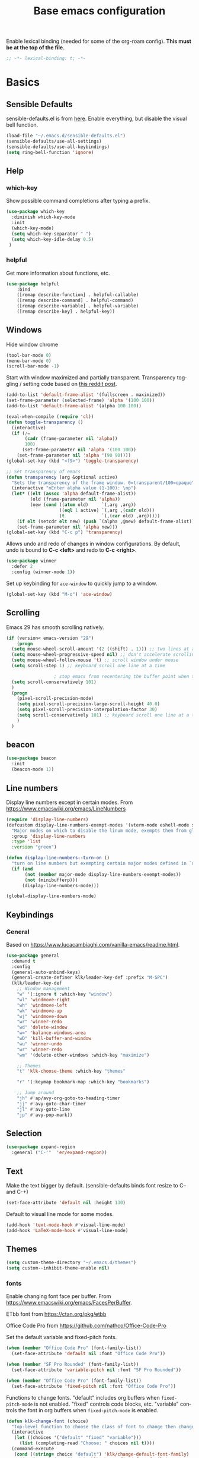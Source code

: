 #+TITLE: Base emacs configuration
#+DESCRIPTION: Emacs configuration
#+LANGUAGE: en
#+PROPERTY: header-args    :results silent
Enable lexical binding (needed for some of the org-roam config). *This must be at the top of the file.*
#+BEGIN_SRC emacs-lisp
;; -*- lexical-binding: t; -*-
#+END_SRC

* Basics
** Sensible Defaults
sensible-defaults.el is from [[https://github.com/hrs/sensible-defaults.el][here]].
Enable everything, but disable the visual bell function.
#+BEGIN_SRC emacs-lisp
(load-file "~/.emacs.d/sensible-defaults.el")
(sensible-defaults/use-all-settings)
(sensible-defaults/use-all-keybindings)
(setq ring-bell-function 'ignore)
#+END_SRC

** Help
*** which-key
Show possible command completions after typing a prefix.
#+BEGIN_SRC emacs-lisp
(use-package which-key
  :diminish which-key-mode
  :init
  (which-key-mode)
  (setq which-key-separator " ")
  (setq which-key-idle-delay 0.5)
 )
#+END_SRC
*** helpful
Get more information about functions, etc.
#+BEGIN_SRC emacs-lisp
(use-package helpful
    :bind
    ([remap describe-function] . helpful-callable)
    ([remap describe-command] . helpful-command)
    ([remap describe-variable] . helpful-variable)
    ([remap describe-key] . helpful-key))
#+END_SRC

** Windows
Hide window chrome
 #+BEGIN_SRC emacs-lisp
 (tool-bar-mode 0)
 (menu-bar-mode 0)
 (scroll-bar-mode -1)
 #+END_SRC

Start with window maximized and partially transparent.
Transparency toggling / setting code based on [[https://www.reddit.com/r/emacs/comments/9e98hp/translucent_background/e5pi7bl/][this reddit post]].
#+BEGIN_SRC emacs-lisp
(add-to-list 'default-frame-alist '(fullscreen . maximized))
(set-frame-parameter (selected-frame) 'alpha '(100 100))
(add-to-list 'default-frame-alist '(alpha 100 100))

(eval-when-compile (require 'cl))
(defun toggle-transparency ()
  (interactive)
  (if (/=
       (cadr (frame-parameter nil 'alpha))
       100)
      (set-frame-parameter nil 'alpha '(100 100))
    (set-frame-parameter nil 'alpha '(90 90))))
(global-set-key (kbd "<f9>") 'toggle-transparency)

;; Set transparency of emacs
(defun transparency (arg &optional active)
  "Sets the transparency of the frame window. 0=transparent/100=opaque"
  (interactive "nEnter alpha value (1-100): \np")
  (let* ((elt (assoc 'alpha default-frame-alist))
         (old (frame-parameter nil 'alpha))
         (new (cond ((atom old)     `(,arg ,arg))
                    ((eql 1 active) `(,arg ,(cadr old)))
                    (t              `(,(car old) ,arg)))))
    (if elt (setcdr elt new) (push `(alpha ,@new) default-frame-alist))
    (set-frame-parameter nil 'alpha new)))
(global-set-key (kbd "C-c p") 'transparency)
#+END_SRC

Allows undo and redo of changes in window configurations.
By default, undo is bound to *C-c <left>* and redo to *C-c <right>*.
#+BEGIN_SRC emacs-lisp
(use-package winner
  :defer 2
  :config (winner-mode 1))
#+END_SRC

Set up keybinding for =ace-window= to quickly jump to a window.
#+BEGIN_SRC emacs-lisp
(global-set-key (kbd "M-o") 'ace-window)
#+END_SRC

** Scrolling
Emacs 29 has smooth scrolling natively.
#+BEGIN_SRC emacs-lisp
  (if (version< emacs-version "29")
      (progn
	(setq mouse-wheel-scroll-amount '(2 ((shift) . 1))) ;; two lines at a time
	(setq mouse-wheel-progressive-speed nil) ;; don't accelerate scrolling
	(setq mouse-wheel-follow-mouse 't) ;; scroll window under mouse
	(setq scroll-step 1) ;; keyboard scroll one line at a time

					; stop emacs from recentering the buffer point when the point goes outside the window
	(setq scroll-conservatively 101)
	)
    (progn
      (pixel-scroll-precision-mode)
      (setq pixel-scroll-precision-large-scroll-height 40.0)
      (setq pixel-scroll-precision-interpolation-factor 30)
      (setq scroll-conservatively 101) ;; keyboard scroll one line at a time
      )
    )
#+END_SRC

** beacon
#+BEGIN_SRC emacs-lisp
(use-package beacon
  :init
  (beacon-mode 1))
#+END_SRC

** Line numbers
  Display line numbers except in certain modes. From https://www.emacswiki.org/emacs/LineNumbers
#+BEGIN_SRC emacs-lisp
(require 'display-line-numbers)
(defcustom display-line-numbers-exempt-modes '(vterm-mode eshell-mode shell-mode term-mode ansi-term-mode org-mode org-agenda-mode pdf-view-mode)
  "Major modes on which to disable the linum mode, exempts them from global requirement"
  :group 'display-line-numbers
  :type 'list
  :version "green")

(defun display-line-numbers--turn-on ()
  "turn on line numbers but exempting certain major modes defined in `display-line-numbers-exempt-modes'"
  (if (and
       (not (member major-mode display-line-numbers-exempt-modes))
       (not (minibufferp)))
      (display-line-numbers-mode)))

(global-display-line-numbers-mode)
#+END_SRC

** Keybindings

*** General
Based on https://www.lucacambiaghi.com/vanilla-emacs/readme.html.
#+BEGIN_SRC emacs-lisp
(use-package general
  :demand t
  :config
  (general-auto-unbind-keys)
  (general-create-definer klk/leader-key-def :prefix "M-SPC")
  (klk/leader-key-def
    ;; Window management
    "w" '(:ignore t :which-key "window")
    "wl" 'windmove-right
    "wh" 'windmove-left
    "wk" 'windmove-up
    "wj" 'windmove-down
    "wr" 'winner-redo
    "wd" 'delete-window
    "w=" 'balance-windows-area
    "wD" 'kill-buffer-and-window
    "wu" 'winner-undo
    "wr" 'winner-redo
    "wm" '(delete-other-windows :which-key "maximize")

    ;; Themes
    "t" 'klk-choose-theme :which-key "themes"

    "r" '(:keymap bookmark-map :which-key "bookmarks")

    ;; Jump around
    "jh" #'ap/avy-org-goto-to-heading-timer
    "jj" #'avy-goto-char-timer
    "jl" #'avy-goto-line
    "jp" #'avy-pop-mark))

#+END_SRC
** Selection
#+BEGIN_SRC emacs-lisp
(use-package expand-region
  :general ("C-'"  'er/expand-region))
#+END_SRC

** Text
Make the text bigger by default. (sensible-defaults binds font resize to C-- and C-+)
#+BEGIN_SRC emacs-lisp
(set-face-attribute 'default nil :height 130)
#+END_SRC

Default to visual line mode for some modes.
#+BEGIN_SRC emacs-lisp
(add-hook 'text-mode-hook #'visual-line-mode)
(add-hook 'LaTeX-mode-hook #'visual-line-mode)
#+END_SRC

** Themes
#+BEGIN_SRC emacs-lisp
(setq custom-theme-directory "~/.emacs.d/themes")
(setq custom--inhibit-theme-enable nil)
#+END_SRC

*** fonts
Enable changing font face per buffer. From https://www.emacswiki.org/emacs/FacesPerBuffer.

ETbb font from https://ctan.org/pkg/etbb

Office Code Pro from https://github.com/nathco/Office-Code-Pro

Set the default variable and fixed-pitch fonts.
#+BEGIN_SRC emacs-lisp
(when (member "Office Code Pro" (font-family-list))
  (set-face-attribute 'default nil :font "Office Code Pro"))

(when (member "SF Pro Rounded" (font-family-list))
  (set-face-attribute 'variable-pitch nil :font "SF Pro Rounded"))

(when (member "Office Code Pro" (font-family-list))
  (set-face-attribute 'fixed-pitch nil :font "Office Code Pro"))
#+END_SRC

Functions to change fonts. "default" includes org buffers when =fixed-pitch-mode= is not enabled. "fixed" controls code blocks, etc. "variable" controls the font in org buffers when =fixed-pitch-mode= is enabled.
#+BEGIN_SRC emacs-lisp
(defun klk-change-font (choice)
  "Top-level function to choose the class of font to change then change it"
  (interactive
   (let ((choices '("default" "fixed" "variable")))
     (list (completing-read "Choose: " choices nil t))))
  (command-execute
   (cond ((string= choice "default") 'klk/change-default-font-family)
	 ((string= choice "fixed") 'klk/change-fixed-font-family)
	 ((string= choice "variable") 'klk/change-variable-font-family)))
  choice)

(defun klk/change-variable-font-family (choice)
  "Change the font used for variable width text"
  (interactive
   (let ((choices '("Source Sans 3" "ETbb" "SF Pro Rounded")))
     (list (completing-read "Choose: " choices nil t))))
  (set-face-attribute 'variable-pitch nil :family choice)
  choice)

(defun klk/change-fixed-font-family (choice)
  "Change the font used for fixed width (including default) text"
  (interactive
   (let ((choices '("DejaVu Sans Mono" "Free Mono" "Source Code Pro" "Iosevka Fixed Slab" "Office Code Pro" "JetBrains Mono")))
     (list (completing-read "Choose: " choices nil t))))
  (set-face-attribute 'fixed-pitch nil :family choice)
  choice)

(defun klk/change-default-font-family (choice)
  "Change the font used for default text (used in org buffers when not variable pitch)"
  (interactive
   (let ((choices '("DejaVu Sans Mono" "Source Sans Mono" "FreeMono" "Source Code Pro" "Office Code Pro" "Hack" "Iosevka Fixed Slab" "JetBrains Mono")))
     (list (completing-read "Choose: " choices nil t))))
  (set-face-attribute 'default nil :family choice)
  choice)
#+END_SRC


Enable changing font per buffer.
#+BEGIN_SRC emacs-lisp
(defun klk-buffer-set-font-family (family)
  "Set font to the specified family in current buffer"
  (setq buffer-face-mode-face `(:family ,family))
  (buffer-face-mode))
#+END_SRC

Functions to toggle =variable-pitch-mode= it for all org buffers.
#+BEGIN_SRC emacs-lisp
(defun klk-org-variable-pitch-on ()
  (interactive)
  (add-hook 'org-mode-hook 'variable-pitch-mode)
  (mapc (lambda (buffer)
          (with-current-buffer buffer
	    (when (eq major-mode 'org-mode)
            (variable-pitch-mode 1))))
  (buffer-list))
  )

(defun klk-org-variable-pitch-off ()
  (interactive)
  (remove-hook 'org-mode-hook 'variable-pitch-mode)
  (mapc (lambda (buffer)
          (with-current-buffer buffer
	    (when (eq major-mode 'org-mode)
            (variable-pitch-mode -1))))
  (buffer-list))
  )

(defun klk-toggle-variable-pitch-org-buffers ()
  (interactive)
  (mapc (lambda (buffer)
          (with-current-buffer buffer
	    (when (eq major-mode 'org-mode)
            (call-interactively 'variable-pitch-mode))))
  (buffer-list))
  )
#+END_SRC

Use monospace font in code blocks and tables.  From https://github.com/jparcill/emacs_config/blob/master/config.el
#+BEGIN_SRC emacs-lisp
(defun klk-set-org-block-fixed-pitch ()
  (interactive)
  (set-face-attribute 'org-table nil :inherit 'fixed-pitch)
  (set-face-attribute 'org-block nil :inherit 'fixed-pitch)
  (set-face-attribute 'org-table nil  :inherit 'fixed-pitch)
  (set-face-attribute 'org-formula nil  :inherit 'fixed-pitch)
  (set-face-attribute 'org-code nil   :inherit '(shadow fixed-pitch))
  (set-face-attribute 'org-verbatim nil :inherit '(shadow fixed-pitch))
  (set-face-attribute 'org-special-keyword nil :inherit '(font-lock-comment-face fixed-pitch))
  (set-face-attribute 'org-meta-line nil :inherit '(font-lock-comment-face fixed-pitch))
  (set-face-attribute 'org-checkbox nil :inherit 'fixed-pitch)
  )
#+END_SRC

*** Mixed pitch mode
#+BEGIN_SRC emacs-lisp
(use-package mixed-pitch
  :hook (org-mode . mixed-pitch-mode)
  :config
  (setq mixed-pitch-set-height t)
  (set-face-attribute 'variable-pitch nil :height 1.2))
#+END_SRC

*** Olivetti mode
#+BEGIN_SRC emacs-lisp
(use-package olivetti
    :general
    (klk/leader-key-def
      "m o" '(olivetti-mode :wk "olivetti"))
    :init
    (setq olivetti-body-width 80)
    (setq olivetti-recall-visual-line-mode-entry-state t))
#+END_SRC

*** Load themes
#+BEGIN_SRC emacs-lisp
  (use-package doom-themes :defer t)
#+END_SRC


Config for quiet theme from https://github.com/quiettheme/emacs.
#+BEGIN_SRC emacs-lisp
(setq doom-quiet-dark-padded-modeline t)
(setq doom-quiet-dark-brighter-modeline t)
(setq doom-quiet-dark-brighter-comments t)
(setq doom-quiet-light-padded-modeline t)
(setq doom-quiet-light-brighter-comments t)
#+END_SRC
*** Modeline
**** Doom modeline
Try using this instead since it can show the current perspective. The following config is probably not the right way to do this, but it works to put the modeline at the top like the bespoke modeline.
#+BEGIN_SRC emacs-lisp
(use-package doom-modeline
  :init
  (setq doom-modeline-buffer-encoding nil)
  (setq doom-modeline-buffer-file-name-style 'relative-from-project)
  (setq doom-modeline-height 40)
  (doom-modeline-mode 1)
  (setq-default header-line-format mode-line-format)
  (setq-default mode-line-format " ")
  )
#+END_SRC

*** toggle themes
Spring theme uses fonts from https://www.ishouldbemoppingthefloor.com/2015/02/20-free-spring-fonts.html
#+BEGIN_SRC emacs-lisp
(defun klk-disable-all-themes ()
  (interactive)
  (dolist (theme custom-enabled-themes) (disable-theme theme)))

(defun klk-choose-theme ()
  (interactive)
  (let ((choices '(("Spring"  . (lambda () (load-theme 'Spring t)))
		   ("Bespoke" . (lambda () (load-theme 'bespoke t)))
		   ("White"  . (lambda () (load-theme 'white t)))
		   ("Clean"  . (lambda () (load-theme 'clean t)))
                   ("Nier" . (lambda () (load-theme 'nier t)))
		   ("Dark" . (lambda () (load-theme 'doom-quiet-dark t)))
		   ("Light" . (lambda () (load-theme 'doom-quiet-light t)))
		   ("Dark Yellow" . (lambda () (load-theme 'dark-yellow t)))
                   ("DefaultPlus"  . (lambda () (load-theme 'defaultplus t))))))
    (let ((choice (alist-get
		   (completing-read "Choose: " choices) choices nil nil 'equal)))
      (klk-disable-all-themes)
      (funcall choice)
      ;; (klk-set-org-block-fixed-pitch)
      )
    )
  )
#+END_SRC

Set up hook for theme changes that resets some faces.

Also add a method to refresh $\LaTeX$ previews in all open org buffers, but don't call it on the hook because it's too slow. Call it manually if needed.
=org-latex-preview= needs a =C-u C-u= prefix argument to reload for the whole buffer. =C-u= corresponds to 4, =C-u= corresponds to 16.
#+BEGIN_SRC emacs-lisp
(defun klk/refresh-latex-previews ()
  (interactive)
  (mapc (lambda (buffer)
          (with-current-buffer buffer
	    (when (eq major-mode 'org-mode)
	      (let ((current-prefix-arg '(16))) ; C-u C-u
		(call-interactively 'org-latex-preview)))))
  (buffer-list)))

(defun klk-refresh-org-buffer-colors (&rest args)
  ;; (klk/refresh-latex-previews)
  ;; Reset colors of window divider
  (dolist (face '(window-divider
                window-divider-first-pixel
                window-divider-last-pixel))
  (face-spec-reset-face face)
  (set-face-foreground face (face-attribute 'default :background))
  (set-face-background 'fringe (face-attribute 'default :background))
  ;; reset thin modeline
  (set-face-attribute 'mode-line nil :height 10)
  (set-face-attribute 'header-line nil :height 128)
  ))

(advice-add 'load-theme :after 'klk-refresh-org-buffer-colors)
#+END_SRC

*** Set up current theme
#+BEGIN_SRC emacs-lisp
(load-theme 'doom-quiet-light t)
;; (klk-set-org-block-fixed-pitch) ; default
#+END_SRC

** Prettify
*** org-modern
#+BEGIN_SRC emacs-lisp
(use-package org-modern
  :straight (org-modern :type git :host github :repo "minad/org-modern")
  :config
  (setq org-modern-star nil)
  )
#+END_SRC

Include their config to add padding to buffers and tweak a few other things.
#+BEGIN_SRC emacs-lisp
(modify-all-frames-parameters
 '((right-divider-width . 40)
   (internal-border-width . 40)))
(dolist (face '(window-divider
                window-divider-first-pixel
                window-divider-last-pixel))
  (face-spec-reset-face face)
  (set-face-foreground face (face-attribute 'default :background)))
(set-face-background 'fringe (face-attribute 'default :background))


(setq
 ;; Edit settings
 org-auto-align-tags nil
 org-tags-column 0
 org-catch-invisible-edits 'show-and-error
 org-special-ctrl-a/e t
 org-insert-heading-respect-content t

 ;; Org styling, hide markup etc.
 org-hide-emphasis-markers t
 org-pretty-entities t
 org-ellipsis "…"

 ;; Agenda styling
 org-agenda-block-separator ?─
 org-agenda-time-grid
 '((daily today require-timed)
   (800 1000 1200 1400 1600 1800 2000)
   " ┄┄┄┄┄ " "┄┄┄┄┄┄┄┄┄┄┄┄┄┄┄")
 org-agenda-current-time-string
 "⭠ now ─────────────────────────────────────────────────")
#+END_SRC
*** icons
#+BEGIN_SRC emacs-lisp
(use-package all-the-icons
  :if (display-graphic-p))

(use-package all-the-icons-dired
  :if (display-graphic-p)
  :hook (dired-mode . all-the-icons-dired-mode)
  :config (setq all-the-icons-dired-monochrome nil))
#+END_SRC
*** Colors
#+BEGIN_SRC emacs-lisp
(use-package rainbow-mode
  :defer t
  :hook (org-mode
         emacs-lisp-mode))
#+END_SRC
*** Prettify symbols
#+BEGIN_SRC emacs-lisp
(use-package org
  :config
  (setq-default prettify-symbols-alist '(
				 ("[#A]" . "⚑")
				 ("[#B]" . "⚐")
				 ("#+BEGIN_QUOTE" . "❝")
				 ("#+END_QUOTE" . "❞")
				 ("#+begin_quote" . "❝")
				 ("#+end_quote" . "❞")
				 ("#+BEGIN_SRC" . "❯")
				 ("#+END_SRC" . "❮")
				 ("#+begin_src" . "❯")
				 ("#+end_src" . "❮")
				 (":END:" . "―")
				 ("#+TITLE: " . "")
				 ("#+title: " . "")
				 ("#+RESULTS:" . "🠶")))
  :hook (org-mode . prettify-symbols-mode))
#+END_SRC

** Flyspell
  #+BEGIN_SRC emacs-lisp
(use-package flyspell
  :straight nil
  :hook
  (text-mode . flyspell-mode))
  #+END_SRC

** Highlighting
  Highlight all occurrences of word under the cursor. Config from http://xenodium.com/emacs-highlight-symbol-mode/
  #+BEGIN_SRC emacs-lisp
  (use-package highlight-symbol
    :config
    (set-face-attribute 'highlight-symbol-face nil
			:background "#858585"
			:foreground "default")
    (setq highlight-symbol-idle-delay 0)
    (setq highlight-symbol-on-navigation-p t)
    (add-hook 'prog-mode-hook #'highlight-symbol-mode)
    (add-hook 'prog-mode-hook #'highlight-symbol-nav-mode))
  #+END_SRC

** Backups / saves
From [[https://www.emacswiki.org/emacs/BackupDirectory][emacswiki]]
#+BEGIN_SRC emacs-lisp
  (setq
     backup-by-copying t      ; don't clobber symlinks
     backup-directory-alist
      '(("." . "~/.saves"))    ; don't litter my fs tree
     delete-old-versions t
     kept-new-versions 6
     kept-old-versions 2
     version-control t)       ; use versioned backups
#+END_SRC

Save history between sessions.
#+BEGIN_SRC emacs-lisp
(savehist-mode 1)
#+END_SRC


** Undo tree
More typical undo mode. Adds C-/ mapping to undo and C-? mapping to redo.

#+BEGIN_SRC emacs-lisp
(use-package undo-tree
  :commands global-undo-tree-mode
  :init (global-undo-tree-mode 1)
  :config
  (setq undo-tree-auto-save-history nil))
#+END_SRC


** Projects
*** Projectile
+ =C-c p p= to switch to a project
+ =C-c p s r= to ripgrep through current project
+ =C-c p S= save all project buffers
+ =C-c p f= select file in project
#+BEGIN_SRC emacs-lisp
(use-package rg) ;; ripgrep for searching in projectile

(defun klk/org-project-notes-file ()
  (expand-file-name "notes.org" (projectile-project-root)))

(defun klk/open-org-project-notes-file ()
  (interactive)
  (find-file (klk/org-project-notes-file))
  (goto-char (point-min))
  (search-forward-regexp "^* Notes" nil t))

(use-package projectile
  :init
  (projectile-mode +1)
  :bind (:map projectile-mode-map
              ("s-p" . projectile-command-map)
              ("C-c p" . projectile-command-map))
  :general
  (klk/leader-key-def
    "p" '(:keymap projectile-command-map :which-key "project")
    "pe" '(projectile-run-eshell :which-key "project eshell")
    "pn" '(klk/open-org-project-notes-file :which-key "project notes"))
    :config
  (setq projectile-project-search-path '(("~/Dropbox/org/gtd" . 3) ("~/" . 1) ("~/openfoam/" . 2)))
)
#+END_SRC

*** Perspective
=perspective.el= allows saving multiple buffer lists / window configurations and quickly switching between them.
- =C-z s= switch to or create new perspective
- =C-z [n|p]= switch to next or previous perspective
#+BEGIN_SRC emacs-lisp
(use-package perspective
  :bind
  ("C-x C-b" . persp-list-buffers)
  :custom
  (persp-mode-prefix-key (kbd "C-z"))
  :init
  (persp-mode)
  :config
  (setq persp-state-default-file "~/Dropbox/org/.persp")
  (setq persp-modestring-short t) ;; only show current persp in modeline
  (add-hook 'kill-emacs-hook #'persp-state-save))

(use-package persp-projectile
  :after projectile)
#+END_SRC
** Completion
*** Yasnippet
#+BEGIN_SRC emacs-lisp
(use-package yasnippet
  :config
  (use-package yasnippet-snippets)
  (yas-global-mode t)
  (add-to-list #'yas-snippet-dirs "~/.emacs.d/my-snippets")
  (yas-reload-all)'
  :diminish yas-minor-mode)
#+END_SRC
*** Yasnippet Company Integration
Taken from [[https://emacs.stackexchange.com/a/7909. Use =C-o= for yasnippet expansion to avoid conflict with company-mode.
#+BEGIN_SRC emacs-lisp
(global-set-key "\C-o" 'aya-open-line)

(defun aya-open-line ()
  "Call `open-line', unless there are abbrevs or snippets at point.
In that case expand them.  If there's a snippet expansion in progress,
move to the next field. Call `open-line' if nothing else applies."
  (interactive)
  (cond ((expand-abbrev))

        ((yas--snippets-at-point)
         (yas-next-field-or-maybe-expand))

        ((ignore-errors
           (yas-expand)))

        (t
         (open-line 1))))
#+END_SRC
*** Hippie Expand
Insert proposed expansion with =M-/=. Can be used to, e.g., repeat previous lines. Good for expanding file names.
#+BEGIN_SRC emacs-lisp
(global-set-key [remap dabbrev-expand] 'hippie-expand)
#+END_SRC
*** Vertico
#+BEGIN_SRC emacs-lisp
(use-package vertico
  :init
  (vertico-mode))
#+END_SRC

*** Orderless
#+BEGIN_SRC emacs-lisp
(use-package orderless
  :init
  (setq completion-styles '(orderless basic)
        completion-category-defaults nil
        completion-category-overrides '((file (styles partial-completion)))))
#+END_SRC
*** Marginalia
Provides nice annotations for minibuffer completion options (like command descriptions and keyboard shortcuts).
#+BEGIN_SRC emacs-lisp
(use-package marginalia
  ;; Either bind `marginalia-cycle` globally or only in the minibuffer
  :bind (:map minibuffer-local-map
         ("M-A" . marginalia-cycle))
  :init
  ;; Must be in the :init section of use-package such that the mode gets
  ;; enabled right away. Note that this forces loading the package.
  (marginalia-mode))
#+END_SRC
*** Consult
#+BEGIN_SRC emacs-lisp
(use-package consult
  :general
  (klk/leader-key-def
    "s" '(:ignore t :which-key "search")
    "s s" 'consult-line
    "s o" '(consult-outline :which-key "outline")
    "s h" '(consult-org-heading :which-key "org heading")
    "s p" '(consult-ripgrep :which-key "ripgrep project")
    "b" 'consult-buffer :which-key "consult buffer")
  :config
  (autoload 'projectile-project-root "projectile"))
#+END_SRC

Quickly select another directory in minibuffer.
#+BEGIN_SRC emacs-lisp
(use-package consult-dir
  :bind (("C-x C-d" . consult-dir)
         :map vertico-map
         ("C-x C-d" . consult-dir)
         ("C-x C-j" . consult-dir-jump-file)))
#+END_SRC
*** Embark
#+BEGIN_SRC emacs-lisp
(use-package embark
  :bind
  (("C-." . embark-act)         ;; pick some comfortable binding
   ("C-;" . embark-dwim)        ;; good alternative: M-.
   ("C-h B" . embark-bindings)) ;; alternative for `describe-bindings'

  :init
  ;; Optionally replace the key help with a completing-read interface
  (setq prefix-help-command #'embark-prefix-help-command)

  :config
  ;; Hide the mode line of the Embark live/completions buffers
  (add-to-list 'display-buffer-alist
               '("\\`\\*Embark Collect \\(Live\\|Completions\\)\\*"
                 nil
                 (window-parameters (mode-line-format . none)))))


(use-package embark-consult
  :after (embark consult)
  :demand t ; only necessary if you have the hook below
  ;; if you want to have consult previews as you move around an
  ;; auto-updating embark collect buffer
  :hook
  (embark-collect-mode . consult-preview-at-point-mode))
#+END_SRC
*** Corfu
#+BEGIN_SRC emacs-lisp
(use-package corfu
  ;; Optional customizations
  :custom
  (corfu-cycle t)                ;; Enable cycling for `corfu-next/previous'
  (corfu-auto t)                 ;; Enable auto completion
  (corfu-separator ?\s)          ;; Orderless field separator
  (corfu-min-width 80)
  (corfu-max-width corfu-min-width) ;; Always have the same width
  ;; (corfu-quit-at-boundary nil)   ;; Never quit at completion boundary
  ;; (corfu-quit-no-match nil)      ;; Never quit, even if there is no match
  ;; (corfu-preview-current nil)    ;; Disable current candidate preview
  ;; (corfu-preselect-first nil)    ;; Disable candidate preselection
  ;; (corfu-on-exact-match nil)     ;; Configure handling of exact matches
  ;; (corfu-echo-documentation nil) ;; Disable documentation in the echo area
  ;; (corfu-scroll-margin 5)        ;; Use scroll margin

  :init
  (global-corfu-mode))

(use-package emacs
  :init
  ;; TAB cycle if there are only few candidates
  (setq completion-cycle-threshold 3)

  ;; Emacs 28: Hide commands in M-x which do not apply to the current mode.
  ;; Corfu commands are hidden, since they are not supposed to be used via M-x.
  (setq read-extended-command-predicate
        #'command-completion-default-include-p)

  ;; Enable indentation+completion using the TAB key.
  ;; `completion-at-point' is often bound to M-TAB.
  (setq tab-always-indent 'complete))
#+END_SRC

#+BEGIN_SRC emacs-lisp
(use-package kind-icon
  :ensure t
  :after corfu
  :custom
  (kind-icon-default-face 'corfu-default) ; to compute blended backgrounds correctly
  :config
  (add-to-list 'corfu-margin-formatters #'kind-icon-margin-formatter))
#+END_SRC
** Latex
Feature name different from package name; see https://github.com/raxod502/straight.el/issues/516
#+BEGIN_SRC emacs-lisp
(use-package tex
  :straight auctex)
#+END_SRC

** Git
*** Magit
  #+BEGIN_SRC emacs-lisp
(use-package magit)
  #+END_SRC
*** Git Gutter
#+BEGIN_SRC emacs-lisp
(use-package git-gutter
  :init (global-git-gutter-mode +1))
#+END_SRC

** Terminal
#+BEGIN_SRC emacs-lisp
(use-package vterm
  :commands vterm
  :config
  (setq term-prompt-regexp "^[^#$%>\n]*[#$%>] *")
  ;;(setq vterm-shell "zsh")                       ;; Set this to customize the shell to launch
  (setq vterm-max-scrollback 10000))

(use-package multi-vterm)
#+END_SRC

** imenu
#+BEGIN_SRC emacs-lisp
(use-package imenu
  :config
  (setq org-imenu-depth 3))
#+END_SRC

** Dashboard
#+BEGIN_SRC emacs-lisp
(use-package dashboard
  :config
  (dashboard-setup-startup-hook)
  (setq dashboard-items '(;(recents  . 5)
                        (bookmarks . 5)
                        (projects . 5)
                        (agenda . 5)))
  (setq dashboard-set-navigator t)
  (setq dashboard-center-content t)
  (setq dashboard-startup-banner 'logo)
  (setq dashboard-navigator-buttons
        `((;; Github
           (,(all-the-icons-octicon "mark-github" :height 1.1 :v-adjust 0.0)
            "Github"
            "Github"
            (lambda (&rest _) (browse-url "https://github.com/kkiviat/emacs-config")))
           ;; Perspectives
           (,(all-the-icons-octicon "history" :height 1.1 :v-adjust 0.0)
            "Restore"
            "Restore"
            (lambda (&rest _) (persp-state-load persp-state-default-file)))
           ))))
#+END_SRC

* Org-mode
** Basics

Save all org buffers periodically to reduce conflicts between desktop and orgzly on mobile.
#+BEGIN_SRC emacs-lisp
(run-with-idle-timer 60 t 'org-save-all-org-buffers)
#+END_SRC

#+BEGIN_SRC emacs-lisp
(setq org-return-follows-link t)
#+END_SRC

Don't show blank lines between headings in folded view.
#+BEGIN_SRC emacs-lisp
(setq org-cycle-separator-lines 0)
#+END_SRC

Unbind this from cycling through the agenda so I can use it with =expand-region=.
#+BEGIN_SRC emacs-lisp
(define-key org-mode-map (kbd "C-'") nil)
#+END_SRC

Most of this is from [[https://emacs.cafe/emacs/orgmode/gtd/2017/06/30/orgmode-gtd.html][this]] guide:

Set the org directory and method for getting the full path to an org file from its name.
#+BEGIN_SRC emacs-lisp
(setq org-directory "~/Dropbox/org/gtd")

(defun org-file-path (filename)
  "Return the absolute address of an org file, given its relative name."
  (concat (file-name-as-directory org-directory) filename))
#+END_SRC

Increase list indentation
#+BEGIN_SRC emacs-lisp
(setq org-list-indent-offset 2)
#+END_SRC

Set a sequence for list bullet symbols.
#+BEGIN_SRC emacs-lisp
(setq org-list-demote-modify-bullet '(("+" . "-") ("-" . "+") ("*" . "+")))
#+END_SRC

Copied from https://mstempl.netlify.app/post/beautify-org-mode/. Replace list dash / plus with bullet symbols.
#+BEGIN_SRC emacs-lisp
(font-lock-add-keywords 'org-mode
                        '(("^ *\\([-]\\) "
                           (0 (prog1 () (compose-region (match-beginning 1) (match-end 1) "•"))))))
(font-lock-add-keywords 'org-mode
                        '(("^ *\\([+]\\) "
                           (0 (prog1 () (compose-region (match-beginning 1) (match-end 1) "◦"))))))
#+END_SRC

Stop org files from being opened in new windows.
#+BEGIN_SRC emacs-lisp
(setq org-link-frame-setup '((file . find-file)))
#+END_SRC

** Sidebar
The tree sidebar provides an outline on the left that you can use to jump around the file. The regular sidebar on the right shows TODO items in the file.
#+BEGIN_SRC emacs-lisp
(use-package org-sidebar
  :straight (org-sidebar :type git :host github :repo "alphapapa/org-sidebar")
  :bind (("<f5>" . org-sidebar-tree-toggle)
	 ("<f6>" . org-sidebar-toggle))
  )
#+END_SRC
** Indentation
Indent org files by default
#+BEGIN_SRC emacs-lisp
(setq org-startup-indented t)
#+END_SRC

This draws vertical lines under heading bullets. Add a function here to reset the pipe faces when loading a theme, since otherwise they won't change and it will look bad.
#+BEGIN_SRC emacs-lisp
  (use-package org-visual-indent
    :straight (org-visual-outline :type git :host github :repo "legalnonsense/org-visual-outline")
    :hook
    (org-mode . org-visual-indent-mode)
    (org-mode . org-dynamic-bullets-mode)
    :config
    (defun klk/refresh-pipe-colors (&rest args)
      (set-face-background 'org-visual-indent-blank-pipe-face (face-attribute 'default :background))
      (set-face-background 'org-visual-indent-pipe-face (face-attribute 'default :foreground)))

    (advice-add 'load-theme :after 'klk/refresh-pipe-colors))
#+END_SRC

Don't hide stars since this gets rid of bullets as well, and I have leading stars hidden anyway.
#+BEGIN_SRC emacs-lisp
(setq org-indent-mode-turns-on-hiding-stars nil)
#+END_SRC

** Export
Enable using :ignore: in a heading to leave off the heading (but not content) of a section in export.
#+BEGIN_SRC emacs-lisp
(use-package org
  :ensure org-plus-contrib
  :config
  (require 'ox-extra)
  (ox-extras-activate '(ignore-headlines)))
#+END_SRC

Allow overriding variable values in buffer for export (using =#+BIND: variable value=)
#+BEGIN_SRC emacs-lisp
(setq org-export-allow-bind-keywords t)
#+END_SRC

Allow formatting code blocks using minted in $\LaTeX$ export. From [[https://stackoverflow.com/questions/46438516/how-to-encapsualte-code-blocks-into-a-frame-when-exporting-to-pdf/60396939#60396939][Stack Overflow]].
#+BEGIN_SRC emacs-lisp
(setq org-latex-listings 'minted
      org-latex-packages-alist '(("" "minted"))
      org-latex-pdf-process (list "latexmk -shell-escape -bibtex -f -pdf %f"))
#+END_SRC

Add support for Elsevier article format. From https://write.as/dani/writing-a-phd-thesis-with-org-mode.
#+BEGIN_SRC emacs-lisp
(with-eval-after-load 'ox-latex
  (add-to-list 'org-latex-classes
		   '("elsarticle"
		     "\\documentclass{elsarticle}
   [NO-DEFAULT-PACKAGES]
   [PACKAGES]
   [EXTRA]"
		     ("\\section{%s}" . "\\section*{%s}")
		     ("\\subsection{%s}" . "\\subsection*{%s}")
		     ("\\subsubsection{%s}" . "\\subsubsection*{%s}")
		     ("\\paragraph{%s}" . "\\paragraph*{%s}")
		     ("\\subparagraph{%s}" . "\\subparagraph*{%s}"))))
#+END_SRC

** Refiling
Set targets for refiling. Use =C-c C-w= to refile. This determines what options you're prompted with. Includes everything in all the agenda files, plus the someday file and various list files.
#+BEGIN_SRC emacs-lisp
(setq org-refile-targets '((org-agenda-files :maxlevel . 3)
                           ("someday.org" :level . 1)
			   ("l-media.org" :maxlevel . 2)
			   ("l-ideas.org" :maxlevel . 2)))
#+END_SRC

Include the file name in the outline path to allow refiling as a top-level heading.
#+BEGIN_SRC emacs-lisp
(setq org-refile-use-outline-path 'file)
(setq org-outline-path-complete-in-steps nil)
#+END_SRC

Create ids for links so they will work even if you move them across files.
#+BEGIN_SRC emacs-lisp
(setq org-id-link-to-org-use-id 'create-if-interactive-and-no-custom-id
      org-clone-delete-id t)
#+END_SRC

** Key bindings
#+BEGIN_SRC emacs-lisp
(global-set-key "\C-cl" 'org-store-link)
(global-set-key "\C-ca" 'org-agenda)
(global-set-key "\C-cc" 'org-capture)
(global-set-key "\C-cC" 'klk/open-calendar)
#+END_SRC

** Tables
Functions to jump between tables in a buffer. Taken from [[https://www.reddit.com/r/orgmode/comments/ot8g0j/orgnexttable_and_orgprevioustable_jump_to/][reddit]].
#+BEGIN_SRC emacs-lisp
(defun org-next-table (&optional arg)
  "Jump to the next table.

With a prefix argument ARG, jump forward ARG many tables."
  (interactive "p")
  (cl-loop
     for n below (abs arg)
     with backward = (< arg 0)
     with search-fn = (if backward #'re-search-backward #'re-search-forward)
     do
       (setq pt (point))
       (when (org-at-table-p)
         (funcall search-fn org-table-border-regexp nil :move))
     if (funcall search-fn org-table-line-regexp nil t) do
       (when (org-invisible-p)
         (org-reveal t)
         (org-show-entry)
         (unless (org-at-table-p)
           (cl-decf n)))
     else return (goto-char pt)
     finally (when backward
               (when (funcall search-fn org-table-border-regexp nil :move)
                 (next-line))
               (forward-char))))

(defun org-previous-table (&optional arg)
  "Jump to the previous table.

With a prefix argument ARG, jump backward ARG many tables."
  (interactive "p")
  (org-next-table (- arg)))
#+END_SRC

** Images
Make files start with inline images loaded, and add a hook to display them after executing a code block to display resulting graphs.
#+BEGIN_SRC emacs-lisp
(setq org-startup-with-inline-images t)
(add-hook 'org-babel-after-execute-hook 'org-display-inline-images 'append)
#+END_SRC

Set this to =nil= to allow customizing image preview size with something like:
=#ATTR_ORG: :width 200=
#+BEGIN_SRC emacs-lisp
(setq org-image-actual-width nil)
#+END_SRC

Scale up latex preview images.
#+BEGIN_SRC emacs-lisp
(setq org-format-latex-options (plist-put org-format-latex-options :scale 1.7))
(setq org-preview-latex-image-directory "/tmp/ltximg/")
(setq org-preview-latex-default-process 'imagemagick)
#+END_SRC

This package uses AucTeX's preview library for org mode LaTeX previews, which is faster. Especially important since I'm regenerating previews in all open buffers when I change themes.
#+BEGIN_SRC emacs-lisp
(use-package org-auctex
  :straight (org-auctex :type git :host github :repo "karthink/org-auctex")
  :config (add-hook 'org-mode-hook 'org-auctex-mode))
#+END_SRC

*** org-download
Note: need =xclip= installed for =org-download-clipboard=.
#+BEGIN_SRC emacs-lisp
(use-package org-download
  :general
  (klk/leader-key-def
    "d" '(:ignore t :which-key "org-download")
    "d s" '(org-download-screenshot :which-key "screenshot")
    "d c" '(org-download-clipboard :which-key "clipboard"))
  :custom
  (org-download-image-dir "images"))
#+END_SRC
** Tasks

*** Basics
Stop parent tasks from being marked as complete if they have incomplete children.
#+BEGIN_SRC emacs-lisp
(setq org-enforce-todo-dependencies t)
(setq org-agenda-dim-blocked-tasks nil)
#+END_SRC

Set the =TODO= states.
#+BEGIN_SRC emacs-lisp
(setq org-todo-keywords '((sequence
			   "TODO(t!)"
			   "NEXT(n)"
			   "WAITING(w@)"
			   "PROJECT(p)"
			   "INP(i!)"
			   "|"
			   "DONE(d)"
			   "CANCELLED(c@)"
			   "NOTE(e)"
			   )
			   ))
#+END_SRC

#+BEGIN_SRC emacs-lisp
(setq org-agenda-skip-unavailable-files t)
#+END_SRC

[[https://orgmode.org/worg/org-contrib/org-checklist.html][org-checklist]] supports recurring checklists
#+BEGIN_SRC emacs-lisp
;(use-package org-checklist)
#+END_SRC

*** Archiving
   Archive to =archive.org= under a tree heading with the name of the origin file.
#+BEGIN_SRC emacs-lisp
  (setq org-archive-location
        (concat (org-file-path "archive.org") "::* From %s"))
#+END_SRC

*** Logging
 Log state changes in a drawer, not in the task content.
 #+BEGIN_SRC emacs-lisp
 (setq org-log-state-notes-into-drawer t)
 #+END_SRC

 This will log a CLOSED timestamp when an item is marked as done. This is consistent with what orgzly does, and seems to show up in the agenda much like state change logs, except it makes archived items show up as well.
 #+BEGIN_SRC emacs-lisp
 (setq org-log-done 'time)
 #+END_SRC

*** Capture

**** Templates
[[https://github.com/progfolio/doct][doct]] provides a nicer syntax for defining capture templates.
#+BEGIN_SRC emacs-lisp
(use-package doct)
#+END_SRC

This automatically adds a created timestamp to new captured items, but I'm not using it because I don't always want that.
#+BEGIN_SRC emacs-lisp
;; (use-package org-expiry
;;   :straight (:type built-in)
;;   :config
;;   (setq
;;    org-expiry-created-property-name "CREATED"
;;    org-expiry-inactive-timestamps t
;;    )
;;   (add-hook 'org-capture-before-finalize-hook
;;           (lambda()
;;                (save-excursion
;;                     (org-back-to-heading)
;;                     (org-expiry-insert-created)))))
#+END_SRC

Define a function to go to the last top-level heading in an org file. For my weekly capture template I want to add the heading as a child under the last month heading.
#+BEGIN_SRC emacs-lisp
(defun klk/org-last-top-level-heading ()
  (goto-char (point-max))
  (search-backward-regexp "^* " nil t))
#+END_SRC

Define capture templates. Config for capturing project-specific tasks / notes based on [[https://www.reddit.com/r/emacs/comments/fs7tk3/how_to_manage_todo_tasks_in_my_project/][this thread]].
#+BEGIN_SRC emacs-lisp
(setq
 org-capture-templates
 (doct `((:group
          :empty-lines 1
          :children
          (("TODO" :keys "t"
            :file ,(org-file-path "inbox.org")
	    :template ("* %{todo-state} %?"
                          ":PROPERTIES:"
                          ":CREATED: %U"
                          ":END:"
                          "%{body}")
            :children (
		       ("todo" :keys "t" :body nil :todo-state "TODO")
		       ("scheduled" :keys "s" :body "SCHEDULED: %^{scheduled}t\n" :todo-state "TODO")
		       ("next" :keys "n" :body nil :todo-state "NEXT")))
	   ("Notes" :keys "n"
	    :template ("* %?\n%i\n")
            :children (
		       ("health" :keys "h" :file ,(org-file-path "p-health.org") :headline "Notes")
		       ("financial" :keys "f" :file ,(org-file-path "p-financial.org") :headline "Notes")
		       ("garden" :keys "g" :file ,(org-file-path "p-garden.org") :headline "Notes")
		       ("research" :keys "r" :file ,(org-file-path "research.org") :olp ("Notes") :datetree t :template "* %?\n")))
	   ("Projects" :keys "p"
            :file klk/org-project-notes-file
            :children (("note" :keys "n" :datetree t :prepend t :olp ("Notes") :template ("* %^{Title}" "%?"))
                       ("task" :keys "t" :headline "Tasks" :template ("* TODO %^{Title}" "%?"))))
	   ("Goal" :keys "g"
	    :immediate-finish t
	    :template ("* TODO %^{Goal}"
		       ":PROPERTIES:"
		       ":CREATED: %U"
		       ":END:")
            :children (
		       ("weekly" :keys "w" :file ,(org-file-path "goals.org") :headline "Weekly")
		       ("monthly" :keys "m" :file ,(org-file-path "goals.org") :headline "Monthly")))
	   ("Weekly" :keys "w"
	    :empty-lines 1
	    :function (lambda () (klk/org-last-top-level-heading))
	    :file ,(org-file-path "journal/weekly2022.org")
	    :refile-targets ,(org-file-path "journal/weekly2022.org")
	    :template ("** Week %^{week number}"
		       "[[file:~/Dropbox/org/roam/dailies/%^{start of week (yyyymmdd).org}]]"
		       "*** Goals / priorities :goals:"
		       "- %?"
		       "*** Review :weekly:"
		       "*** Key Ideas :keyideas:"))
	   ("Monthly" :keys "m"
	    :empty-lines 1
	    :file ,(org-file-path "journal/weekly2022.org")
	    :template ("* %^{Month}"
		       "** %\\1 Goals / priorities :goals:"
		       "- %?"
		       "** %\\1 Review :monthly:"
		       "** %\\1 Key Ideas :monthlykeyideas:"
		       "** %\\1 Highlights :highlights:" ))
	   )))))

#+END_SRC

**** Capture from outside emacs
Bind a system shortcut to =emacsclient -n -e '(yequake-toggle "org-capture")'= to bring up a temporary capture frame. Must have an emacsclient instance running. Doesn't work with refiling.
#+BEGIN_SRC emacs-lisp
(use-package yequake
  :straight (yequake :type git :host github :repo "alphapapa/yequake")

  :custom
  (yequake-frames
   '(("org-capture"
      (buffer-fns . (yequake-org-capture))
      (width . 0.75)
      (height . 0.5)
      (alpha . 0.95)
      (frame-parameters . ((undecorated . t)
                           (skip-taskbar . t)
                           (sticky . t)))))))
#+END_SRC

*** Agenda
#+BEGIN_SRC emacs-lisp
(use-package org
  :general
  (klk/leader-key-def
    "a" '(org-agenda :wk "agenda")
    "c" '(org-capture :wk "capture")))
#+END_SRC

Make agenda full screen.
#+BEGIN_SRC emacs-lisp
(add-hook 'org-agenda-finalize-hook (lambda () (delete-other-windows)))
#+END_SRC

Some agenda view tweaks.
#+BEGIN_SRC emacs-lisp
(setq org-agenda-skip-scheduled-if-done t)
(setq org-agenda-skip-deadline-if-done t)
(setq org-agenda-include-deadlines t)
(setq org-agenda-start-with-log-mode t)
(setq org-deadline-warning-days 7)
#+END_SRC

Add lines between days in weekly view. Taken from [[https://www.reddit.com/r/orgmode/comments/e4stk2/adding_a_separator_line_between_days_in_emacs/][reddit]].
#+BEGIN_SRC emacs-lisp
(setq org-agenda-format-date (lambda (date) (concat "\n"
                                                    (make-string (window-width) 9472)
                                                    "\n"
                                                    (org-agenda-format-date-aligned date))))
#+END_SRC

Add more space for the category in the agenda.
#+BEGIN_SRC emacs-lisp
(setq org-agenda-prefix-format '((agenda . " %i %-15:c%?-12t% s")
				 (todo . " %i %-12:c")
				 (tags . " %i %-12:c")
				 (search . " %i %-12:c")))
#+END_SRC

Set files to be included in the agenda. Includes archive because I like to see old completed tasks in the agenda, and also =daily.org= because I want to show my one-line daily summaries in the agenda.
#+BEGIN_SRC emacs-lisp
(setq org-agenda-files `(,(org-file-path "inbox.org")
			 ,(org-file-path "mobile inbox.org")
			 ,(org-file-path "writing_inbox.org")
			 ,(org-file-path "reading_inbox.org")
			 ,(org-file-path "gcal.org")
			 ,(org-file-path "gcal-school.org")
			 ,(org-file-path "gtd.org")
			 ,(org-file-path "goals.org")
			 ,(org-file-path "research.org")
			 ,(org-file-path "recurring.org")
			 ,(org-file-path "archive.org")
			 ,(org-file-path "school.org")
			 ,(org-file-path "p-financial.org")
			 ,(org-file-path "p-health.org")
			 ,(org-file-path "p-garden.org")))
#+END_SRC

Enable inline tasks.
#+BEGIN_SRC emacs-lisp
(require 'org-inlinetask)
#+END_SRC

Super Agenda
#+BEGIN_SRC emacs-lisp
(use-package org-super-agenda
  :config
  (org-super-agenda-mode t))
(require 'org-habit)
#+END_SRC

#+BEGIN_SRC emacs-lisp
(defun timestamp-in-n-days (n)
  "Get the timestamp of n days in the future."
  (format-time-string "%Y-%m-%d" (time-add (* 3600 24 n) (current-time))))

(setq org-agenda-custom-commands
      (list
       (quote
	("d" "Daily Agenda"
	 (
	  (
	   agenda "" ((org-agenda-span 'day)
		      (org-agenda-log-mode-items '(closed clock state))
		      (org-agenda-prefix-format "  %?-12t% s")
		      (org-super-agenda-groups
		       '(
			 (:name "⏰ Calendar" :time-grid t)
			 (:name "☆ Important" :priority "A")
			 (:name "⚠ Overdue!" :deadline past :and (:scheduled past :not (:habit t)))
			 (:name "☆ Due" :and (:deadline today :not (:habit t)))
			 (:auto-property "Project")
			 (:auto-category)
			 (:name "Misc. Scheduled" :and (:scheduled today :not (:habit t)))
			 (:name "📌 Routines" :and (:habit t :category "recurring" :tag "habit"))
			 (:name "📌 Chores" :and (:habit t :category "recurring" :tag "chore"))
			 ))
		      ))
	  )))
       (quote
	("x" "Daily Agenda"
	 (
	  (
	   agenda "" (
		      (org-agenda-span 'day)
		      (org-agenda-overriding-header "Today")
		      (org-agenda-log-mode-items '(closed clock state))
		      (org-agenda-prefix-format "  %?-12t% s")
		      (org-super-agenda-groups
		       '((:name "Calendar" :time-grid t)
			 (:name "☆ Important" :priority "A")
			 (:name "⚠ Overdue!" :deadline past :and (:scheduled past :not (:habit t)))
			 (:name "Scheduled Today" :scheduled today)
			 (:auto-property "Project")
			 (:auto-category)
			 (:name "☆ Due" :and (:deadline today :not (:habit t)))
			 ))
		      ))
	  (alltodo "" ((org-agenda-overriding-header "Upcoming Schedule")
                       (org-super-agenda-groups
                        `((:name "Tomorrow" :scheduled (on ,(timestamp-in-n-days 1)))
			  (:name "In Two Days" :scheduled (on ,(timestamp-in-n-days 2)))
			  (:discard (:anything t))
			  ))))
	  (alltodo "" ((org-agenda-overriding-header "Goals")
                       (org-super-agenda-groups
                        `((:name "This month" :and (:tag "goal" :tag "monthly"))
			  (:name "This week" :and (:tag "goal" :tag "weekly"))
			  (:discard (:anything t))
			  ))))
	  ;; (todo "NEXT"
	  ;; 	((org-agenda-overriding-header "Next Tasks")
	  ;; 	 (org-super-agenda-groups '((:auto-property "Project") (:auto-category)))
	  ;; 	 ))
	  )))
       (quote
	("U" "Unscheduled"
	 ((todo ""
		((org-agenda-overriding-header "Unscheduled Tasks")
		 (org-agenda-skip-function '(org-agenda-skip-entry-if 'timestamp 'todo '("PROJECT"))))))
	 ((org-agenda-todo-ignore-scheduled 'future)
	  (org-agenda-sorting-strategy '(deadline-up)))))
       (quote("N" "Next tasks" todo "NEXT"
	      ((org-agenda-overriding-header "Next Tasks")
	       (org-super-agenda-groups '((:auto-property "Project") (:auto-category)))
	       ))
	     )
       (quote("p" "Project tasks" todo ""
	      (
	       (org-agenda-skip-function '(org-agenda-skip-entry-if 'todo '("PROJECT")))
	       (org-super-agenda-groups '((:auto-property "Project" :not (:todo "PROJECT")) (:discard (:anything t))))
	       )
	      ))
       (quote
	("n" "Notes"
	 (
	  (agenda "" ((org-agenda-span 'week)
		      (org-agenda-log-mode-items '(closed clock state))
		      (org-agenda-prefix-format "  %?-12t% s")
					; (org-agenda-compact-blocks t)
		      (org-super-agenda-groups
		       '(
			 (:name "Daily Summary" :and (:time-grid t :tag "daily"))
			 (:discard (:anything t))
			 ))
		      )))))
       )
      )
#+END_SRC

** Journal

**** COMMENT deft
Deft is good for searching through files in a directory, like the journal directory.
=deft-parse-title= override is from https://github.com/jrblevin/deft/issues/75 so the title isn't just ":PROPERTIES:" with org-roam V2.

Note: this causes some annoyances because it seems to trigger auto-saves in org-roam files every couple of seconds.
#+BEGIN_SRC emacs-lisp
(use-package deft
  :bind ("C-c d" . deft)
  :bind ("C-c D" . deft-find-file)
  :commands (deft)
  :config
  (setq deft-default-extension "org"
	deft-extensions '("org")
	deft-directory "~/Dropbox/org/roam"
	deft-recursive t
	deft-strip-summary-regexp ":PROPERTIES:\n\\(.+\n\\)+:END:\n\\(#\\+.+\n\\)*\\(- .+::.+\n\\)?"
	deft-use-filename-as-title nil
	deft-file-naming-rules '((noslash . "-")
				 (nospace . "-")
				 (case-fn . downcase))
	deft-text-mode 'org-mode)
  )
(advice-add 'deft-parse-title :override
    (lambda (file contents)
      (if deft-use-filename-as-title
	  (deft-base-filename file)
	(let* ((case-fold-search 't)
	       (begin (string-match "title: " contents))
	       (end-of-begin (match-end 0))
	       (end (string-match "\n" contents begin)))
	  (if begin
	      (substring contents end-of-begin end)
	    (format "%s" file))))))
#+END_SRC

**** random note
Random note, for looking at a random past entry.
#+BEGIN_SRC emacs-lisp
(use-package org-randomnote
	:bind ("C-c r" . org-randomnote)
	:config
	(setq org-randomnote-candidates (directory-files "~/Dropbox/org/roam/dailies" t "^[0-9]+.org$" t))
	(setq org-randomnote-open-behavior 'indirect-buffer)
	)
#+END_SRC

** Visual

Use syntax highlighting in source blocks while editing.

#+BEGIN_SRC emacs-lisp
  (setq org-src-fontify-natively t)
#+END_SRC

#+BEGIN_SRC emacs-lisp
  (setq org-src-preserve-indentation t)
#+END_SRC

Hide emphasis markers like *,/,=

#+BEGIN_SRC emacs-lisp
(setq org-hide-emphasis-markers t)
#+END_SRC

#+BEGIN_SRC emacs-lisp
(setq org-hide-leading-stars t)
#+END_SRC

But show them when the cursor is on the word.
#+BEGIN_SRC emacs-lisp
(use-package org-appear
  :straight (org-appear :type git :host github :repo "awth13/org-appear")
  :config (add-hook 'org-mode-hook 'org-appear-mode))
#+END_SRC

Load images inline.

#+BEGIN_SRC emacs-lisp
(setq org-startup-with-inline-images t)
#+END_SRC

This changes the context settings for sparse subtrees so that it will show the content of a heading matching the tag.
#+BEGIN_SRC emacs-lisp
(push '(tags-tree . local) org-show-context-detail)
#+END_SRC

Use variable font sizes for headings
#+BEGIN_SRC emacs-lisp
(custom-set-faces
  '(org-level-1 ((t (:inherit outline-1 :height 1.4))))
  '(org-level-2 ((t (:inherit outline-2 :height 1.25))))
  '(org-level-3 ((t (:inherit outline-3 :height 1.2))))
  '(org-level-4 ((t (:inherit outline-4 :height 1.1))))
)
#+END_SRC

** Code
*** Basics
Make TAB act as if it were issued in a buffer of the language's major mode.
#+BEGIN_SRC emacs-lisp
  (setq org-src-tab-acts-natively t)
#+END_SRC

When editing a code snippet, use the current window rather than popping open a
new one (which shows the same information).
#+BEGIN_SRC emacs-lisp
  (setq org-src-window-setup 'current-window)
#+END_SRC

** Roam
After much struggling with getting the org-roam buffer to follow links reasonably, the configuration below (dedicated side window, from [[https://org-roam.discourse.group/t/sidebar-roam-buffer-gets-replaced-with-org-roam-node-instead-of-updating/2162/6][this discussion]]) works well enough.
#+BEGIN_SRC emacs-lisp
(use-package org-roam
  :straight (org-roam :type git :flavor melpa :host github :repo "org-roam/org-roam")
  :demand t ; force this to be loaded
  :custom
  (org-roam-directory "~/Dropbox/org/roam")
  :config
  (org-roam-db-autosync-mode)
  (add-hook 'org-roam-mode-hook #'visual-line-mode)
  (define-key org-roam-mode-map [mouse-1] #'org-roam-preview-visit)
  (add-to-list 'display-buffer-alist
               '("\\*org-roam\\*"
                 (display-buffer-in-side-window)
                 (dedicated . t)
                 (side . right)
                 (slot . 0)
                 (window-width . 0.33)
                 (window-parameters . ((no-other-window . t)
                                       (no-delete-other-windows . t)))))
  (setq org-roam-capture-templates
        '(("d" "default" plain
           "%?"
           :if-new (file+head
		    "pages/%<%Y%m%d%H%M%S>-${slug}.org"
		    "#+title: ${title}\n")
           :unnarrowed t)
	  ("n" "name" plain ;; people, organizations, etc.
           "%?"
           :if-new (file+head
		    "pages/names/%<%Y%m%d%H%M%S>-${slug}.org"
		    "#+title: ${title}\n")
           :unnarrowed t)
	  ("e" "podcast episode" plain
           "Episode of %?"
           :if-new (file+head
		    "pages/sources/%<%Y%m%d%H%M%S>-${slug}.org"
		    "#+title: ${title}\n")
           :unnarrowed t)
	  ("s" "source" plain ;; non-academic references
           "Source: %?"
           :if-new (file+head
		    "pages/sources/%<%Y%m%d%H%M%S>-${slug}.org"
		    "#+title: ${title}\n")
           :unnarrowed t)
	  ("t" "technical" plain ;; general mathy / factual information
	   "%?"
           :if-new (file+head
		    "pages/technical/%<%Y%m%d%H%M%S>-${slug}.org"
		    "#+title: ${title}\n")
           :unnarrowed t)
	  ("a" "advice" plain ;; collections of tips / advice
	   "%?"
           :if-new (file+head
		    "pages/advice/%<%Y%m%d%H%M%S>-${slug}.org"
		    "#+title: ${title}\n")
           :unnarrowed t)
	  ("o" "outline" plain ;; files that start to link ideas together
	   "%?"
           :if-new (file+head
		    "pages/outline/%<%Y%m%d%H%M%S>-${slug}.org"
		    "#+title: ${title}\n")
           :unnarrowed t)
	  ("i" "index" plain ;; broad topics that function like tags
	   "%?"
           :if-new (file+head
		    "pages/index/%<%Y%m%d%H%M%S>-${slug}.org"
		    "#+title: ${title}\n")
           :unnarrowed t)
	  ("p" "project" plain
	   "%?"
           :if-new (file+head
		    "pages/projects/%<%Y%m%d%H%M%S>-${slug}.org"
		    "#+title: ${title}\n#+filetags: :project:\n")
           :unnarrowed t)
	  ("r" "bibliography reference" plain "%?"
           :if-new
           (file+head "pages/references/${citekey}.org" "#+title: ${author} (${year}). ${title}\n* Notes\n:PROPERTIES:\n:NOTER_DOCUMENT: ${file}\n:END:\n")
	   :unnarrowed t)))
  (setq org-roam-dailies-directory "dailies/")
  (setq org-roam-dailies-capture-templates
	(quote (("d" "daily" plain
		 "%?"
		 :if-new (file+head
                          "%<%Y%m%d>.org"
                          "#+title: %<%Y-%m-%d (%A)>\n")
		 :unnarrowed t))))

  ;; Set key bindings.
  (global-set-key (kbd "C-c n p") #'my/org-roam-find-project)
  :bind (("C-c j" . org-roam-dailies-goto-today)
	 ("C-c t" . org-roam-dailies-goto-tomorrow)
	 ("C-c y" . org-roam-dailies-goto-yesterday)
	 ("C-c n d" . org-roam-dailies-goto-date)
	 ("C-c n f" . org-roam-node-find)
	 ("C-c n l" . org-roam-buffer-toggle)
	 ("C-c n i" . org-roam-node-insert)
	 ("C-c f" . org-roam-dailies-goto-next-note)
	 ("C-c b" . org-roam-dailies-goto-previous-note)))
  #+END_SRC

Handy config from https://systemcrafters.net/build-a-second-brain-in-emacs/5-org-roam-hacks/ to add roam files with the Project tag to the agenda list, so I can track TODOs within a project. I could switch to just adding everything in the new projects directory, but I like being able to exclude old projects from the agenda list by just removing the tag.
  #+BEGIN_SRC emacs-lisp
(use-package org-roam
  :config
  ;; Add existing projects to agenda list on startup:
  (defun my/org-roam-filter-by-tag (tag-name)
    (lambda (node)
      (member tag-name (org-roam-node-tags node))))

  (defun my/org-roam-list-notes-by-tag (tag-name)
    (mapcar #'org-roam-node-file
            (seq-filter
             (my/org-roam-filter-by-tag tag-name)
             (org-roam-node-list))))

  (defun my/org-roam-refresh-agenda-list ()
    (interactive)
    (setq org-agenda-files (append org-agenda-files (my/org-roam-list-notes-by-tag "project"))))

  ;; Build the agenda list the first time for the session
  (my/org-roam-refresh-agenda-list)


  ;; And add new projects to agenda list after capture.
  (defun my/org-roam-project-finalize-hook ()
    "Adds the captured project file to `org-agenda-files' if the
capture was not aborted."
    ;; Remove the hook since it was added temporarily
    (remove-hook 'org-capture-after-finalize-hook #'my/org-roam-project-finalize-hook)

    ;; Add project file to the agenda list if the capture was confirmed
    (unless org-note-abort
      (with-current-buffer (org-capture-get :buffer)
	(add-to-list 'org-agenda-files (buffer-file-name)))))

  (defun my/org-roam-find-project ()
    (interactive)
    ;; Add the project file to the agenda after capture is finished
    (add-hook 'org-capture-after-finalize-hook #'my/org-roam-project-finalize-hook)

    ;; Select a project file to open, creating it if necessary
    (org-roam-node-find
     nil
     nil
     (my/org-roam-filter-by-tag "project")
     :templates
     '(("p" "project" plain "* Goals\n\n%?\n\n* Tasks\n\n** TODO Add initial tasks\n\n"
	:if-new (file+head
		 "%<%Y%m%d%H%M%S>-${slug}"
		 "#+title: ${title}\n#+category: ${title}\n#+filetags: :project:")
	:unnarrowed t))))
)
#+END_SRC


Allow filtering by type (from subdirectory). From https://jethrokuan.github.io/org-roam-guide/. Use subdirectories to define properties of nodes.
#+BEGIN_SRC emacs-lisp
(use-package org-roam
  :config
  (cl-defmethod org-roam-node-type ((node org-roam-node))
    "Return the TYPE of NODE."
    (condition-case nil
	(file-name-nondirectory
	 (directory-file-name
          (file-name-directory
           (file-relative-name (org-roam-node-file node) org-roam-directory))))
      (error "")))

  ;; Display the type as a column.
  (setq org-roam-node-display-template
	(concat "${type:15} ${title:150} " (propertize "${tags:10}" 'face 'org-tag)))

  (defun klk/org-roam-find-by-type (type-name)
    (interactive)
    (org-roam-node-find
     nil nil
     (lambda (node)
       (string-equal type-name (org-roam-node-type node)))))

  (defun klk/org-roam-find-excluding-type (type-name)
    (interactive)
    (org-roam-node-find
     nil nil
     (lambda (node)
       (not (string-equal type-name (org-roam-node-type node))))))

  :general
  (klk/leader-key-def
    "n" '(:ignore t :which-key "org-roam")
    "n f" '(:ignore t :which-key "find")
    "n f A" '(org-roam-node-find :wk "all")
    "n f f" '((lambda () (interactive) (klk/org-roam-find-excluding-type "dailies")) :wk "all but dailies")
    "n f a" '((lambda () (interactive) (klk/org-roam-find-by-type "advice")) :wk "main")
    "n f m" '((lambda () (interactive) (klk/org-roam-find-by-type "pages")) :wk "main")
    "n f p" '((lambda () (interactive) (klk/org-roam-find-by-type "projects")) :wk "project")
    "n f n" '((lambda () (interactive) (klk/org-roam-find-by-type "names")) :wk "name")
    "n f s" '((lambda () (interactive) (klk/org-roam-find-by-type "sources")) :wk "source")
    "n f o" '((lambda () (interactive) (klk/org-roam-find-by-type "outline")) :wk "outline")
    "n f i" '((lambda () (interactive) (klk/org-roam-find-by-type "index")) :wk "index")
    "n f r" '((lambda () (interactive) (klk/org-roam-find-by-type "references")) :wk "reference")
    "n f t" '((lambda () (interactive) (klk/org-roam-find-by-type "technical")) :wk "technical"))
  )
#+END_SRC


  Graphical UI
#+BEGIN_SRC emacs-lisp
(use-package org-roam-ui
  :straight
    (:host github :repo "org-roam/org-roam-ui" :branch "main" :files ("*.el" "out"))
    :after org-roam
;;         normally we'd recommend hooking orui after org-roam, but since org-roam does not have
;;         a hookable mode anymore, you're advised to pick something yourself
;;         if you don't care about startup time, use
    ;; :hook (after-init . org-roam-ui-mode)
    :config
    (setq org-roam-ui-sync-theme t
          org-roam-ui-follow t
          org-roam-ui-update-on-save t
          org-roam-ui-open-on-start nil))
#+END_SRC
** Reference management
*** pdf-tools
Better pdf interactions in Emacs.
#+BEGIN_SRC emacs-lisp
(use-package pdf-tools
  :config
  (pdf-tools-install)
  (setq-default pdf-view-display-size 'fit-width)
  ;; (add-hook 'pdf-tools-enabled-hook 'pdf-view-midnight-minor-mode)
  :custom
  (pdf-annot-activate-created-annotations t "automatically annotate highlights")
)
#+END_SRC

Emacs 29's =pixel-scroll-precision-mode= doesn't seem to work with pdf-tools ([[https://github.com/vedang/pdf-tools/issues/56][issue]]). For now, work around it by turning mode off when changing to a pdf buffer, and on otherwise.
#+BEGIN_SRC emacs-lisp
  (if (version< emacs-version "29") nil (progn
  (defun my/set-precision-scrolling ()
    (if (eq major-mode 'pdf-view-mode)
	(pixel-scroll-precision-mode -1)
      (pixel-scroll-precision-mode 1)))

  (add-hook 'buffer-list-update-hook #'my/set-precision-scrolling)))
#+END_SRC

*** bibtex
Set paths that will be used by multiple packages.
#+BEGIN_SRC emacs-lisp
(setq bib-files (directory-files "~/Dropbox/Zotero" t "^[A-Z|a-z].+.bib$")
      bibtex-files (directory-files "~/Dropbox/Zotero" t "^[A-Z|a-z].+.bib$")
      pdf-files-directory "~/Dropbox/papers/bibtex")
#+END_SRC

*** org-ref
Manage references in org mode.
#+BEGIN_SRC emacs-lisp
(use-package org-ref
  :bind (:map org-mode-map ("C-c ]" . org-ref-insert-link))
  :config
  (setq org-latex-prefer-user-labels t)
  (setq bibtex-completion-bibliography bib-files
	bibtex-completion-library-path '("~/Dropbox/Zotero/storage/")
	bibtex-completion-notes-path "~/Dropbox/org/roam/references/"
	bibtex-completion-notes-template-multiple-files "* ${author-or-editor}, ${title}, ${journal}, (${year}) :${=type=}: \n\nSee [[cite:&${=key=}]]\n"

	bibtex-completion-additional-search-fields '(keywords)
	bibtex-completion-display-formats
	'((article       . "${=has-pdf=:1}${=has-note=:1} ${year:4} ${author:36} ${title:*} ${journal:40}")
	  (inbook        . "${=has-pdf=:1}${=has-note=:1} ${year:4} ${author:36} ${title:*} Chapter ${chapter:32}")
	  (incollection  . "${=has-pdf=:1}${=has-note=:1} ${year:4} ${author:36} ${title:*} ${booktitle:40}")
	  (inproceedings . "${=has-pdf=:1}${=has-note=:1} ${year:4} ${author:36} ${title:*} ${booktitle:40}")
	  (t             . "${=has-pdf=:1}${=has-note=:1} ${year:4} ${author:36} ${title:*}"))
	bibtex-completion-pdf-open-function
	(lambda (fpath)
	  (call-process "open" nil 0 nil fpath)))
  :demand
  )
#+END_SRC

*** org-roam-bibtex
Integrate bibtex with =org-roam=.

At some point the file keyword stopped being processed correctly. Possibly related to [[https://org-roam.discourse.group/t/orb-process-file-field-not-working-in-orb-templates/795/11][this]]. So for now I set =orb-process-file-keyword= to =nil=, which means the whole contents of the file field are input. Sometimes this includes an extra file (web snapshot), but it's easier to deal with than inserting nothing.
#+BEGIN_SRC emacs-lisp
(use-package org-roam-bibtex
  :after org-roam
  :bind (:map org-mode-map ("C-c n b" . orb-note-actions))
  :config
  (require 'org-ref) ; optional: if Org Ref is not loaded anywhere else, load it here
  (setq orb-preformat-keywords
      '("citekey" "title" "url" "author-or-editor" "keywords" "file" "author" "year")
      orb-process-file-keyword nil) ;; files don't appear otherwise
  (org-roam-bibtex-mode)
  :demand)
#+END_SRC

*** org-noter
Attach notes to locations in the pdf.
#+BEGIN_SRC emacs-lisp
(use-package org-noter
  :after org-roam
  :config
  (setq org-noter-notes-window-location 'horizontal-split
	org-noter-always-create-frame nil
	org-noter-hide-other nil
	org-noter-notes-search-path 'org-roam-directory
	org-noter-doc-split-fraction '(0.66 . 0.5)
   )
  :bind (:map org-mode-map ("C-c n n" . org-noter))
  )
#+END_SRC

*** Anki
#+BEGIN_SRC emacs-lisp
(use-package org-anki
  :config
  (setq org-anki-default-deck "Default")
  :bind (("C-c s" . org-anki-sync-entry))
  )
#+END_SRC
** Calendar
  Set up syncing with google calendar  following https://github.com/emacsmirror/org-gcal.

*** calfw
  Basic calfw config from https://github.com/kiwanami/emacs-calfw
  #+BEGIN_SRC emacs-lisp
    (use-package calfw
      :init
      (setq cfw:fchar-junction ?╋
	    cfw:fchar-vertical-line ?┃
	    cfw:fchar-horizontal-line ?━
	    cfw:fchar-left-junction ?┣
	    cfw:fchar-right-junction ?┫
	    cfw:fchar-top-junction ?┯
	    cfw:fchar-top-left-corner ?┏
	    cfw:fchar-top-right-corner ?┓
	    calendar-week-start-day 1 ; 0:Sunday, 1:Monday
	    ))
    (use-package calfw-org)
    (use-package calfw-ical)
    (use-package calfw-cal)

  (defun klk/open-calendar ()
    "CFW config for my calendars."
    (interactive)
    (cfw:open-calendar-buffer
     :contents-sources
     (list
      (cfw:org-create-source "DarkGreen")
      (cfw:ical-create-source "gcal" (klk/get-gcal) "Blue")
     )))
  #+END_SRC

*** org-gcal
#+BEGIN_SRC emacs-lisp
(use-package org-gcal
  :config
  (setq org-gcal-client-id (klk/get-gcal-client-id)
	org-gcal-client-secret (klk/get-gcal-client-secret)
	org-gcal-fetch-file-alist `((,(klk/get-gcal-id) . "~/Dropbox/org/gtd/gcal.org")
				    (,(klk/get-gcal-id-school) . "~/Dropbox/org/gtd/gcal-school.org"))))
#+END_SRC
** babel

#+BEGIN_SRC emacs-lisp
(use-package org
  :general
  (klk/leader-key-def
    :keymaps 'org-mode-map
    "'" '(org-edit-special :wk "edit")
    "-" '(org-babel-demarcate-block :wk "split block")
    "z" '(org-babel-hide-result-toggle :wk "fold result")
    "Z" '(org-babel-result-hide-all :wk "fold all results")))
#+END_SRC

*** venv
#+BEGIN_SRC emacs-lisp
(use-package virtualenvwrapper
  :init
  (venv-workon "base")
  )
#+END_SRC

*** jupyter
[[https://github.com/nnicandro/emacs-jupyter][emacs-jupyter]] requires [[https://github.com/nnicandro/emacs-zmq][emacs-zmq]]. To install =emacs-zmq=, after running the following, go to =straight/build/zmq= and run =make=.

May need to first run =sudo dnf install libstdc++-static zeromq-devel libtool=.

#+BEGIN_SRC emacs-lisp
(use-package zmq)

(use-package jupyter
  :config
  (require 'jupyter-julia))

(setq org-src-fontify-natively t
      org-src-tab-acts-natively t
      org-confirm-babel-evaluate nil
      org-edit-src-content-indentation 0)
#+END_SRC

Fix for ansi color sequence issue from https://github.com/nnicandro/emacs-jupyter/issues/380
#+BEGIN_SRC emacs-lisp
(defun jupyter-ansi-color-apply-on-region (begin end)
  (ansi-color-apply-on-region begin end t))
#+END_SRC

*** load languages
#+BEGIN_SRC emacs-lisp
(org-babel-do-load-languages
 'org-babel-load-languages
 '((python . t)
   (jupyter . t)
   (octave . t)
   ;; other languages..
   ))
#+END_SRC

** images
Slightly easier way to interact with krita or xournal++ files in buffers. Still have to create the files separately, though. These just allow clicking on a link in an org buffer to open an existing image file.
*** org-krita
#+BEGIN_SRC emacs-lisp
(use-package org-krita
  :ensure t
  :straight (org-krita :host github :repo "lepisma/org-krita" :files ("*.el" "resources"))
  :config
  (add-hook 'org-mode-hook 'org-krita-mode))
#+END_SRC
*** org-xournalpp
#+BEGIN_SRC emacs-lisp
(defun get-xournal-template ()
  (let ((template-file "~/Dropbox/org/org-xournalpp/resources/"))
    (read-file-name nil template-file)))

(use-package org-xournalpp
  :ensure t
  :straight (org-xournalpp :host gitlab :repo "vherrmann/org-xournalpp" :files ("*.el" "resources"))
  :config
  (add-hook 'org-mode-hook 'org-xournalpp-mode)
  (setq org-xournalpp-template-getter 'get-xournal-template)
)
  ;; (setq 'org-xournalpp-image-type 'png)
#+END_SRC
* Programming
** lsp-mode
*** basic setup
#+BEGIN_SRC emacs-lisp
(use-package lsp-mode
  :init
  ;; set prefix for lsp-command-keymap (few alternatives - "C-l", "C-c l")
  (setq lsp-keymap-prefix "C-l")
  :hook (
         (python-mode . lsp)
         ;; (lsp-mode . lsp-enable-which-key-integration))
	 )
  :commands lsp)

(use-package lsp-ui :commands lsp-ui-mode)
;; (use-package helm-lsp :commands helm-lsp-workspace-symbol)

(use-package dap-mode)
;; (use-package dap-LANGUAGE) to load the dap adapter for your language
#+END_SRC

#+BEGIN_SRC emacs-lisp
(use-package lsp-pyright
  :hook (python-mode . (lambda ()
                        (require 'lsp-pyright)
                        (lsp-deferred))))
#+END_SRC
*** python
Install the python language server.
#+BEGIN_SRC sh
pip install python-lsp-server[all]
pip install pyright
#+END_SRC
** Flycheck
  Syntax checking support
#+BEGIN_SRC emacs-lisp
(use-package flycheck
  :diminish
  :init
  (global-flycheck-mode)
  :config
  (define-key flycheck-mode-map (kbd "C-c ! !") 'org-time-stamp-inactive))
#+END_SRC

** COMMENT Company
  Auto-completion support
#+BEGIN_SRC emacs-lisp
(use-package company
  :after lsp-mode
  :hook (lsp-mode . company-mode)
  :bind (:map company-active-map
         ("<tab>" . company-complete-selection))
        (:map lsp-mode-map
         ("<tab>" . company-indent-or-complete-common))
  :custom
  (company-minimum-prefix-length 1)
  (company-idle-delay 0.0))
#+END_SRC

** Python
  Basic elpy config from the docs. Deferring loading to improve emacs startup time.
  Use system virtualenv-path where black is installed.
#+BEGIN_SRC emacs-lisp
;; Remove guess indent python message
(setq python-indent-guess-indent-offset-verbose nil)

(use-package elpy
  :defer t
  :init
  (advice-add 'python-mode :before 'elpy-enable)
  :config
  (setq elpy-rpc-virtualenv-path 'system))
#+END_SRC

Auto-format code on save.
#+BEGIN_SRC emacs-lisp
(add-hook 'elpy-mode-hook (lambda ()
                            (add-hook 'before-save-hook
                                      'elpy-black-fix-code nil t)))
#+END_SRC
